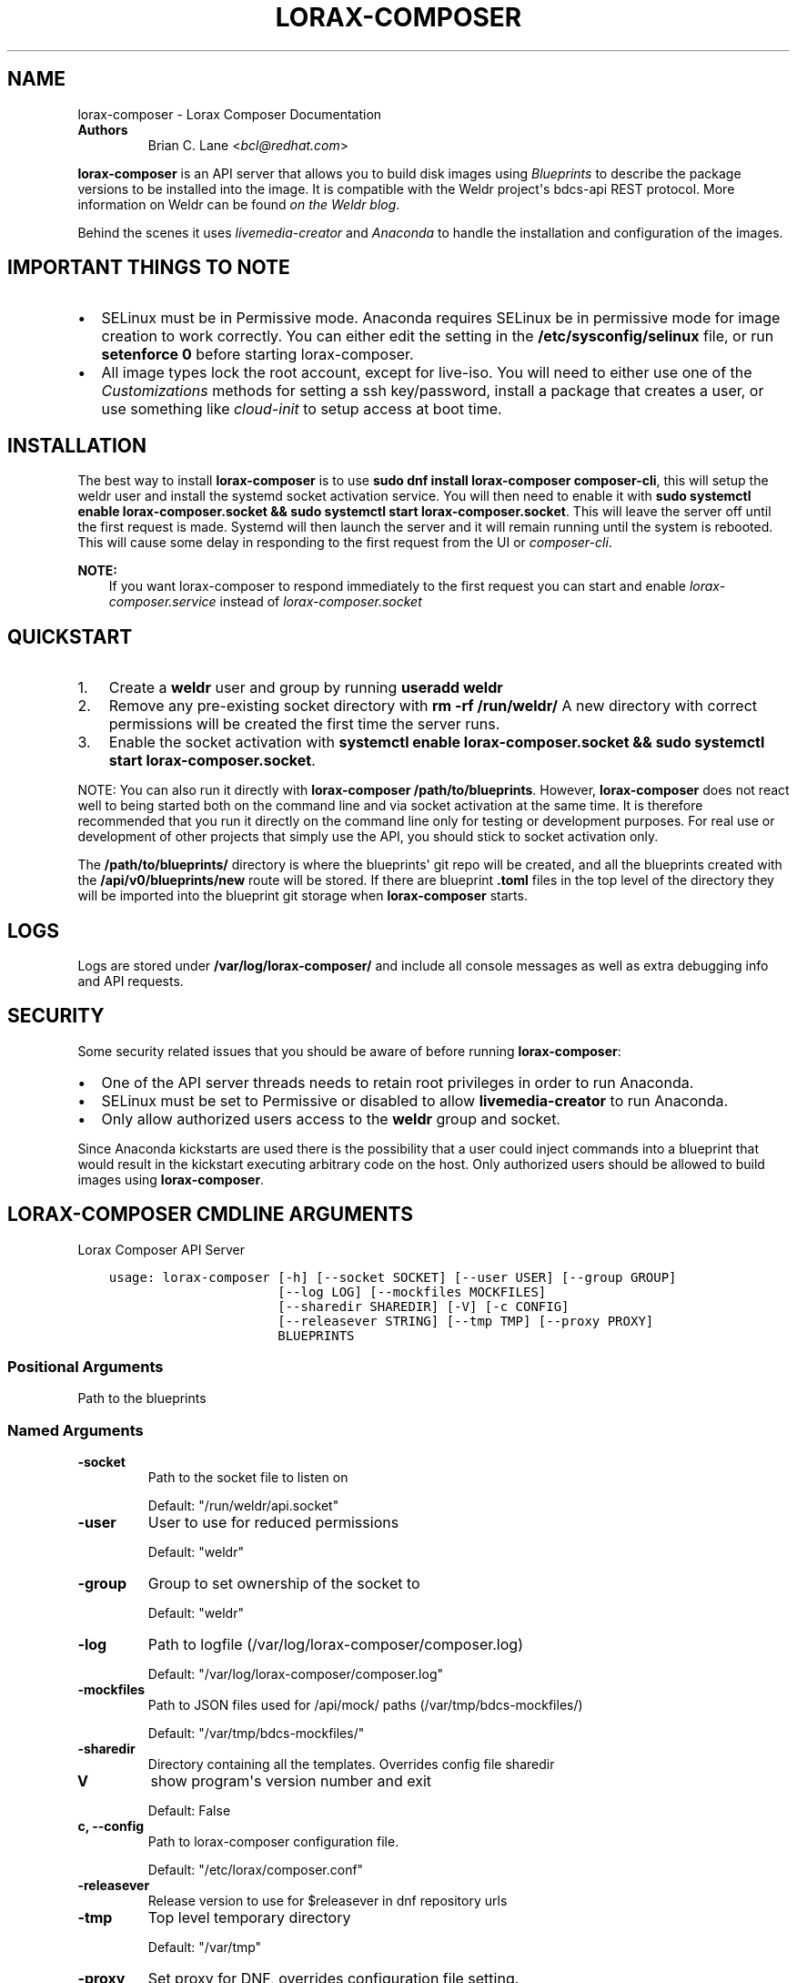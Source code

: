 .\" Man page generated from reStructuredText.
.
.TH "LORAX-COMPOSER" "1" "Oct 29, 2018" "29.20" "Lorax"
.SH NAME
lorax-composer \- Lorax Composer Documentation
.
.nr rst2man-indent-level 0
.
.de1 rstReportMargin
\\$1 \\n[an-margin]
level \\n[rst2man-indent-level]
level margin: \\n[rst2man-indent\\n[rst2man-indent-level]]
-
\\n[rst2man-indent0]
\\n[rst2man-indent1]
\\n[rst2man-indent2]
..
.de1 INDENT
.\" .rstReportMargin pre:
. RS \\$1
. nr rst2man-indent\\n[rst2man-indent-level] \\n[an-margin]
. nr rst2man-indent-level +1
.\" .rstReportMargin post:
..
.de UNINDENT
. RE
.\" indent \\n[an-margin]
.\" old: \\n[rst2man-indent\\n[rst2man-indent-level]]
.nr rst2man-indent-level -1
.\" new: \\n[rst2man-indent\\n[rst2man-indent-level]]
.in \\n[rst2man-indent\\n[rst2man-indent-level]]u
..
.INDENT 0.0
.TP
.B Authors
Brian C. Lane <\fI\%bcl@redhat.com\fP>
.UNINDENT
.sp
\fBlorax\-composer\fP is an API server that allows you to build disk images using
\fI\%Blueprints\fP to describe the package versions to be installed into the image.
It is compatible with the Weldr project\(aqs bdcs\-api REST protocol. More
information on Weldr can be found \fI\%on the Weldr blog\fP\&.
.sp
Behind the scenes it uses \fI\%livemedia\-creator\fP and
\fI\%Anaconda\fP to handle the
installation and configuration of the images.
.SH IMPORTANT THINGS TO NOTE
.INDENT 0.0
.IP \(bu 2
SELinux must be in Permissive mode. Anaconda requires SELinux be in permissive mode
for image creation to work correctly. You can either edit the setting in the
\fB/etc/sysconfig/selinux\fP file, or run \fBsetenforce 0\fP before starting lorax\-composer.
.IP \(bu 2
All image types lock the root account, except for live\-iso. You will need to either
use one of the \fI\%Customizations\fP methods for setting a ssh key/password, install a
package that creates a user, or use something like \fIcloud\-init\fP to setup access at
boot time.
.UNINDENT
.SH INSTALLATION
.sp
The best way to install \fBlorax\-composer\fP is to use \fBsudo dnf install
lorax\-composer composer\-cli\fP, this will setup the weldr user and install the
systemd socket activation service. You will then need to enable it with \fBsudo
systemctl enable lorax\-composer.socket && sudo systemctl start
lorax\-composer.socket\fP\&. This will leave the server off until the first request
is made. Systemd will then launch the server and it will remain running until
the system is rebooted. This will cause some delay in responding to the first
request from the UI or \fIcomposer\-cli\fP\&.
.sp
\fBNOTE:\fP
.INDENT 0.0
.INDENT 3.5
If you want lorax\-composer to respond immediately to the first request you can
start and enable \fIlorax\-composer.service\fP instead of \fIlorax\-composer.socket\fP
.UNINDENT
.UNINDENT
.SH QUICKSTART
.INDENT 0.0
.IP 1. 3
Create a \fBweldr\fP user and group by running \fBuseradd weldr\fP
.IP 2. 3
Remove any pre\-existing socket directory with \fBrm \-rf /run/weldr/\fP
A new directory with correct permissions will be created the first time the server runs.
.IP 3. 3
Enable the socket activation with \fBsystemctl enable lorax\-composer.socket
&& sudo systemctl start lorax\-composer.socket\fP\&.
.UNINDENT
.sp
NOTE: You can also run it directly with \fBlorax\-composer /path/to/blueprints\fP\&.  However,
\fBlorax\-composer\fP does not react well to being started both on the command line and via
socket activation at the same time.  It is therefore recommended that you run it directly
on the command line only for testing or development purposes.  For real use or development
of other projects that simply use the API, you should stick to socket activation only.
.sp
The \fB/path/to/blueprints/\fP directory is where the blueprints\(aq git repo will
be created, and all the blueprints created with the \fB/api/v0/blueprints/new\fP
route will be stored.  If there are blueprint \fB\&.toml\fP files in the top level
of the directory they will be imported into the blueprint git storage when
\fBlorax\-composer\fP starts.
.SH LOGS
.sp
Logs are stored under \fB/var/log/lorax\-composer/\fP and include all console
messages as well as extra debugging info and API requests.
.SH SECURITY
.sp
Some security related issues that you should be aware of before running \fBlorax\-composer\fP:
.INDENT 0.0
.IP \(bu 2
One of the API server threads needs to retain root privileges in order to run Anaconda.
.IP \(bu 2
SELinux must be set to Permissive or disabled to allow \fBlivemedia\-creator\fP to run Anaconda.
.IP \(bu 2
Only allow authorized users access to the \fBweldr\fP group and socket.
.UNINDENT
.sp
Since Anaconda kickstarts are used there is the possibility that a user could
inject commands into a blueprint that would result in the kickstart executing
arbitrary code on the host.  Only authorized users should be allowed to build
images using \fBlorax\-composer\fP\&.
.SH LORAX-COMPOSER CMDLINE ARGUMENTS
.sp
Lorax Composer API Server

.INDENT 0.0
.INDENT 3.5
.sp
.nf
.ft C
usage: lorax\-composer [\-h] [\-\-socket SOCKET] [\-\-user USER] [\-\-group GROUP]
                      [\-\-log LOG] [\-\-mockfiles MOCKFILES]
                      [\-\-sharedir SHAREDIR] [\-V] [\-c CONFIG]
                      [\-\-releasever STRING] [\-\-tmp TMP] [\-\-proxy PROXY]
                      BLUEPRINTS
.ft P
.fi
.UNINDENT
.UNINDENT
.SS Positional Arguments
.INDENT 0.0
.TP
.BBLUEPRINTS
Path to the blueprints
.UNINDENT
.SS Named Arguments
.INDENT 0.0
.TP
.B\-\-socket
Path to the socket file to listen on
.sp
Default: "/run/weldr/api.socket"
.TP
.B\-\-user
User to use for reduced permissions
.sp
Default: "weldr"
.TP
.B\-\-group
Group to set ownership of the socket to
.sp
Default: "weldr"
.TP
.B\-\-log
Path to logfile (/var/log/lorax\-composer/composer.log)
.sp
Default: "/var/log/lorax\-composer/composer.log"
.TP
.B\-\-mockfiles
Path to JSON files used for /api/mock/ paths (/var/tmp/bdcs\-mockfiles/)
.sp
Default: "/var/tmp/bdcs\-mockfiles/"
.TP
.B\-\-sharedir
Directory containing all the templates. Overrides config file sharedir
.TP
.B\-V
show program\(aqs version number and exit
.sp
Default: False
.TP
.B\-c, \-\-config
Path to lorax\-composer configuration file.
.sp
Default: "/etc/lorax/composer.conf"
.TP
.B\-\-releasever
Release version to use for $releasever in dnf repository urls
.TP
.B\-\-tmp
Top level temporary directory
.sp
Default: "/var/tmp"
.TP
.B\-\-proxy
Set proxy for DNF, overrides configuration file setting.
.UNINDENT
.SH HOW IT WORKS
.sp
The server runs as root, and as \fBweldr\fP\&. Communication with it is via a unix
domain socket (\fB/run/weldr/api.socket\fP by default). The directory and socket
are owned by \fBroot:weldr\fP so that any user in the \fBweldr\fP group can use the API
to control \fBlorax\-composer\fP\&.
.sp
At startup the server will check for the correct permissions and
ownership of a pre\-existing directory, or it will create a new one if it
doesn\(aqt exist.  The socket path and group owner\(aqs name can be changed from the
cmdline by passing it the \fB\-\-socket\fP and \fB\-\-group\fP arguments.
.sp
It will then drop root privileges for the API thread and run as the \fBweldr\fP
user. The queue and compose thread still runs as root because it needs to be
able to mount/umount files and run Anaconda.
.SH COMPOSING IMAGES
.sp
The \fI\%welder\-web\fP GUI project can be used to construct
blueprints and create composes using a web browser.
.sp
Or use the command line with \fI\%composer\-cli\fP\&.
.SH BLUEPRINTS
.sp
Blueprints are simple text files in \fI\%TOML\fP format that describe
which packages, and what versions, to install into the image. They can also define a limited set
of customizations to make to the final image.
.sp
Example blueprints can be found in the \fBlorax\-composer\fP \fI\%test suite\fP, with a simple one
looking like this:
.INDENT 0.0
.INDENT 3.5
.sp
.nf
.ft C
name = "base"
description = "A base system with bash"
version = "0.0.1"

[[packages]]
name = "bash"
version = "4.4.*"
.ft P
.fi
.UNINDENT
.UNINDENT
.sp
The \fBname\fP field is the name of the blueprint. It can contain spaces, but they will be converted to \fB\-\fP
when it is written to disk. It should be short and descriptive.
.sp
\fBdescription\fP can be a longer description of the blueprint, it is only used for display purposes.
.sp
\fBversion\fP is a \fI\%semver compatible\fP version number. If
a new blueprint is uploaded with the same \fBversion\fP the server will
automatically bump the PATCH level of the \fBversion\fP\&. If the \fBversion\fP
doesn\(aqt match it will be used as is. eg. Uploading a blueprint with \fBversion\fP
set to \fB0.1.0\fP when the existing blueprint \fBversion\fP is \fB0.0.1\fP will
result in the new blueprint being stored as \fBversion 0.1.0\fP\&.
.SS [[packages]] and [[modules]]
.sp
These entries describe the package names and matching version glob to be installed into the image.
.sp
The names must match the names exactly, and the versions can be an exact match
or a filesystem\-like glob of the version using \fB*\fP wildcards and \fB?\fP
character matching.
.sp
NOTE: As of lorax\-composer\-29.2\-1 the versions are not used for depsolving,
that is planned for a future release. And currently there are no differences
between \fBpackages\fP and \fBmodules\fP in \fBlorax\-composer\fP\&.
.SS [[groups]]
.sp
These entries describe a group of packages to be installed into the image.  Package groups are
defined in the repository metadata.  Each group has a descriptive name used primarily for display
in user interfaces and an ID more commonly used in kickstart files.  Here, the ID is the expected
way of listing a group.
.sp
Groups have three different ways of categorizing their packages:  mandatory, default, and optional.
For purposes of blueprints, mandatory and default packages will be installed.  There is no mechanism
for selecting optional packages.
.SS Customizations
.sp
The \fB[[customizations]]\fP section can be used to configure the hostname of the final image. eg.:
.INDENT 0.0
.INDENT 3.5
.sp
.nf
.ft C
[[customizations]]
hostname = "baseimage"
.ft P
.fi
.UNINDENT
.UNINDENT
.SS [[customizations.sshkey]]
.sp
Set an existing user\(aqs ssh key in the final image:
.INDENT 0.0
.INDENT 3.5
.sp
.nf
.ft C
[[customizations.sshkey]]
user = "root"
key = "PUBLIC SSH KEY"
.ft P
.fi
.UNINDENT
.UNINDENT
.sp
The key will be added to the user\(aqs authorized_keys file.
.SS [[customizations.user]]
.sp
Add a user to the image, and/or set their ssh key.
All fields for this section are optional except for the \fBname\fP, here is a complete example:
.INDENT 0.0
.INDENT 3.5
.sp
.nf
.ft C
[[customizations.user]]
name = "admin"
description = "Administrator account"
password = "$6$CHO2$3rN8eviE2t50lmVyBYihTgVRHcaecmeCk31L..."
key = "PUBLIC SSH KEY"
home = "/srv/widget/"
shell = "/usr/bin/bash"
groups = ["widget", "users", "wheel"]
uid = 1200
gid = 1200
.ft P
.fi
.UNINDENT
.UNINDENT
.sp
If the password starts with \fB$6$\fP, \fB$5$\fP, or \fB$2b$\fP it will be stored as
an encrypted password. Otherwise it will be treated as a plain text password.
.SS [[customizations.group]]
.sp
Add a group to the image. \fBname\fP is required and \fBgid\fP is optional:
.INDENT 0.0
.INDENT 3.5
.sp
.nf
.ft C
[[customizations.group]]
name = "widget"
gid = 1130
.ft P
.fi
.UNINDENT
.UNINDENT
.SH ADDING OUTPUT TYPES
.sp
\fBlivemedia\-creator\fP supports a large number of output types, and only some of
these are currently available via \fBlorax\-composer\fP\&. To add a new output type to
lorax\-composer a kickstart file needs to be added to \fB\&./share/composer/\fP\&. The
name of the kickstart is what will be used by the \fB/compose/types\fP route, and the
\fBcompose_type\fP field of the POST to start a compose. It also needs to have
code added to the \fBpylorax.api.compose.compose_args()\fP function. The
\fB_MAP\fP entry in this function defines what lorax\-composer will pass to
\fBpylorax.installer.novirt_install()\fP when it runs the compose.  When the
compose is finished the output files need to be copied out of the build
directory (\fB/var/lib/lorax/composer/results/<UUID>/compose/\fP),
\fBpylorax.api.compose.move_compose_results()\fP handles this for each type.
You should move them instead of copying to save space.
.sp
If the new output type does not have support in livemedia\-creator it should be
added there first. This will make the output available to the widest number of
users.
.SS Example: Add partitioned disk support
.sp
Partitioned disk support is something that livemedia\-creator already supports
via the \fB\-\-make\-disk\fP cmdline argument. To add this to lorax\-composer it
needs 3 things:
.INDENT 0.0
.IP \(bu 2
A \fBpartitioned\-disk.ks\fP file in \fB\&./share/composer/\fP
.IP \(bu 2
A new entry in the _MAP in \fBpylorax.api.compose.compose_args()\fP
.IP \(bu 2
Add a bit of code to \fBpylorax.api.compose.move_compose_results()\fP to move the disk image from
the compose directory to the results directory.
.UNINDENT
.sp
The \fBpartitioned\-disk.ks\fP is pretty similar to the example minimal kickstart
in \fB\&./docs/fedora\-minimal.ks\fP\&. You should remove the \fBurl\fP and \fBrepo\fP
commands, they will be added by the compose process. Make sure the bootloader
packages are included in the \fB%packages\fP section at the end of the kickstart,
and you will want to leave off the \fB%end\fP so that the compose can append the
list of packages from the blueprint.
.sp
The new \fB_MAP\fP entry should be a copy of one of the existing entries, but with \fBmake_disk\fP set
to \fBTrue\fP\&. Make sure that none of the other \fBmake_*\fP options are \fBTrue\fP\&. The \fBimage_name\fP is
what the name of the final image will be.
.sp
\fBmove_compose_results()\fP can be as simple as moving the output file into
the results directory, or it could do some post\-processing on it. The end of
the function should always clean up the \fB\&./compose/\fP directory, removing any
unneeded extra files. This is especially true for the \fBlive\-iso\fP since it produces
the contents of the iso as well as the boot.iso itself.
.SH PACKAGE SOURCES
.sp
By default lorax\-composer uses the host\(aqs configured repositories. It copies
the \fB*.repo\fP files from \fB/etc/yum.repos.d/\fP into
\fB/var/lib/lorax/composer/repos.d/\fP at startup, these are immutable system
repositories and cannot be deleted or changed. If you want to add additional
repos you can put them into \fB/var/lib/lorax/composer/repos.d/\fP or use the
\fB/api/v0/projects/source/*\fP API routes to create them.
.sp
The new source can be added by doing a POST to the \fB/api/v0/projects/source/new\fP
route using JSON (with \fIContent\-Type\fP header set to \fIapplication/json\fP) or TOML
(with it set to \fItext/x\-toml\fP).  The format of the source looks like this (in
TOML):
.INDENT 0.0
.INDENT 3.5
.sp
.nf
.ft C
name = "custom\-source\-1"
url = "https://url/path/to/repository/"
type = "yum\-baseurl"
proxy = "https://proxy\-url/"
check_ssl = true
check_gpg = true
gpgkey_urls = ["https://url/path/to/gpg\-key"]
.ft P
.fi
.UNINDENT
.UNINDENT
.sp
The \fBproxy\fP and \fBgpgkey_urls\fP entries are optional. All of the others are required. The supported
types for the urls are:
.INDENT 0.0
.IP \(bu 2
\fByum\-baseurl\fP is a URL to a yum repository.
.IP \(bu 2
\fByum\-mirrorlist\fP is a URL for a mirrorlist.
.IP \(bu 2
\fByum\-metalink\fP is a URL for a metalink.
.UNINDENT
.sp
If \fBcheck_ssl\fP is true the https certificates must be valid. If they are self\-signed you can either set
this to false, or add your Certificate Authority to the host system.
.sp
If \fBcheck_gpg\fP is true the GPG key must either be installed on the host system, or \fBgpgkey_urls\fP
should point to it.
.sp
You can edit an existing source (other than system sources), by doing a POST to the \fBnew\fP route
with the new version of the source. It will overwrite the previous one.
.sp
A list of existing sources is available from \fB/api/v0/projects/source/list\fP, and detailed info
on a source can be retrieved with the \fB/api/v0/projects/source/info/<source\-name>\fP route. By default
it returns JSON but it can also return TOML if \fB?format=toml\fP is added to the request.
.sp
Non\-system sources can be deleted by doing a \fBDELETE\fP request to the
\fB/api/v0/projects/source/delete/<source\-name>\fP route.
.sp
The documentation for the source API routes can be \fI\%found here\fP
.sp
The configured sources are used for all blueprint depsolve operations, and for composing images.
When adding additional sources you must make sure that the packages in the source do not
conflict with any other package sources, otherwise depsolving will fail.
.SS DVD ISO Package Source
.sp
In some situations the system may want to \fIonly\fP use a DVD iso as the package
source, not the repos from the network. \fBlorax\-composer\fP and \fBanaconda\fP
understand \fBfile://\fP URLs so you can mount an iso on the host, and replace the
system repo files with a configuration file pointing to the DVD.
.INDENT 0.0
.IP \(bu 2
Stop the \fBlorax\-composer.service\fP if it is running
.IP \(bu 2
Move the repo files in \fB/etc/yum.repos.d/\fP someplace safe
.IP \(bu 2
Create a new \fBiso.repo\fP file in \fB/etc/yum.repos.d/\fP:
.INDENT 2.0
.INDENT 3.5
.sp
.nf
.ft C
[iso]
name=iso
baseurl=file:///mnt/iso/
enabled=1
gpgcheck=1
gpgkey=file:///mnt/iso/RPM\-GPG\-KEY\-redhat\-release
.ft P
.fi
.UNINDENT
.UNINDENT
.IP \(bu 2
Remove all the cached repo files from \fB/var/lib/lorax/composer/repos/\fP
.IP \(bu 2
Restart the \fBlorax\-composer.service\fP
.IP \(bu 2
Check the output of \fBcomposer\-cli status show\fP for any output specific depsolve errors.
For example, the DVD usually does not include \fBgrub2\-efi\-*\-cdboot\-*\fP so the live\-iso image
type will not be available.
.UNINDENT
.sp
If you want to \fIadd\fP the DVD source to the existing sources you can do that by
mounting the iso and creating a source file to point to it as described in the
\fI\%Package Sources\fP documentation.  In that case there is no need to remove the other
sources from \fB/etc/yum.repos.d/\fP or clear the cached repos.
.SH AUTHOR
Weldr Team
.SH COPYRIGHT
2018, Red Hat, Inc.
.\" Generated by docutils manpage writer.
.
